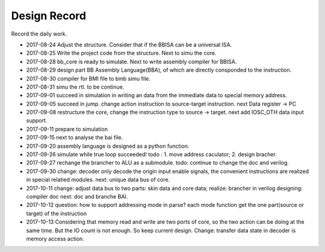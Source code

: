 =============
Design Record
=============

Record the daily work.

- 2017-08-24
  Adjust the structure. Consider that if the BBISA can be a universal ISA.
- 2017-08-25
  Write the project code from the structure. Next to simu the core.
- 2017-08-28
  bb_core is ready to simulate. Next to write assembly compiler for BBISA.
- 2017-08-29
  design part BB Assembly Language(BBA), of which are directly consponded to the instruction.
- 2017-08-30
  compiler for BMI file to bmb simu file.
- 2017-08-31
  simu the rtl. to be continue.

- 2017-09-01
  succeed in simulation in writing an data from the immediate data to special memory address.
- 2017-09-05
  succeed in jump. change action instruction to source-target instruction.
  next Data register -> PC
- 2017-09-08
  restructure the core, change the instruction type to source -> target.
  next add IOSC_OTH data input support.
- 2017-09-11
  prepare to simulation
- 2017-09-15
  next to analyse the bai file.
- 2017-09-20
  assembly language is designed as a python function.
- 2017-09-26
  simulate while true loop succeeded!
  todo : 1. move address caculator; 2. design bracher.
- 2017-09-27
  rechange the brancher to ALU as a submodule. todo: continue to change the doc and verilog.
- 2017-09-30
  change: decoder only decode the origin input enable signals,
  the convenient instructions are realized in special relatied modules.
  next: unique data bus of core.

- 2017-10-11
  change: adjust data bus to two parts: skin data and core data;
  realize: brancher in verilog
  designing: compiler doc
  next: doc and branche BAI.
- 2017-10-12
  question: how to support addressing mode in parse?
  each mode function get the one part(source or target) of the instruction
- 2017-10-13
  Considering that memory read and write are two ports of core,
  so the two action can be doing at the same time.
  But the IO count is not enough.
  So keep current design.
  Change: transfer data state in decoder is memory access action.
